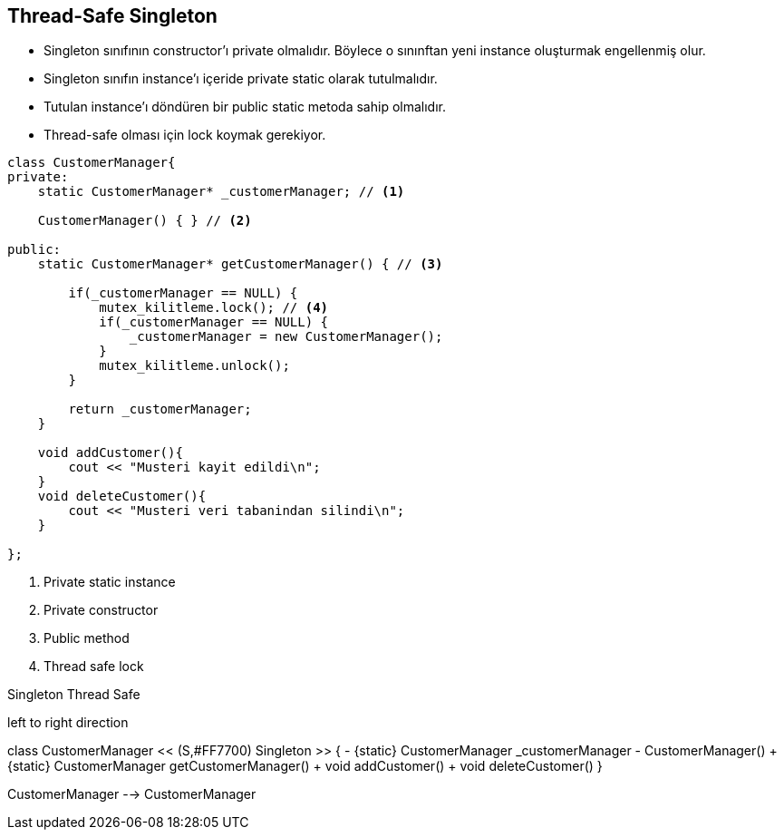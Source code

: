== Thread-Safe Singleton

* Singleton sınıfının constructor’ı private olmalıdır. Böylece o sınınftan yeni instance oluşturmak engellenmiş olur.

* Singleton sınıfın instance’ı içeride private static olarak tutulmalıdır.

* Tutulan instance’ı döndüren bir public static metoda sahip olmalıdır.

* Thread-safe olması için lock koymak gerekiyor.

[source,cpp]
----
class CustomerManager{
private:
    static CustomerManager* _customerManager; // <1>

    CustomerManager() { } // <2>

public:
    static CustomerManager* getCustomerManager() { // <3>

        if(_customerManager == NULL) {
            mutex_kilitleme.lock(); // <4>
            if(_customerManager == NULL) {
                _customerManager = new CustomerManager();
            }
            mutex_kilitleme.unlock();
        }

        return _customerManager;
    }

    void addCustomer(){
        cout << "Musteri kayit edildi\n";
    }
    void deleteCustomer(){
        cout << "Musteri veri tabanindan silindi\n";
    }

};
----
<1> Private static instance
<2> Private constructor
<3> Public method
<4> Thread safe lock 


.Singleton Thread Safe 
[uml,file="singleton_thread_safe.png"]
--
left to right direction



class CustomerManager << (S,#FF7700) Singleton >> {
  - {static} CustomerManager _customerManager
  - CustomerManager()
  + {static} CustomerManager getCustomerManager()
  + void addCustomer()
  + void deleteCustomer()
}

CustomerManager --> CustomerManager

--
